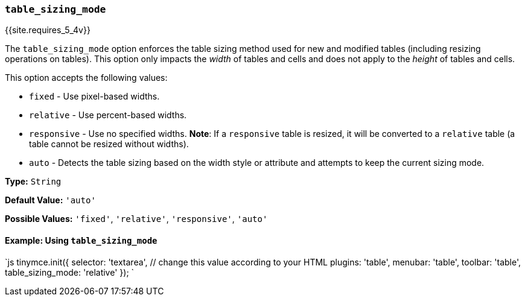 === `table_sizing_mode`

{{site.requires_5_4v}}

The `table_sizing_mode` option enforces the table sizing method used for new and modified tables (including resizing operations on tables). This option only impacts the _width_ of tables and cells and does not apply to the _height_ of tables and cells.

This option accepts the following values:

* `fixed` - Use pixel-based widths.
* `relative` - Use percent-based widths.
* `responsive` - Use no specified widths. *Note*: If a `responsive` table is resized, it will be converted to a `relative` table (a table cannot be resized without widths).
* `auto` - Detects the table sizing based on the width style or attribute and attempts to keep the current sizing mode.

*Type:* `String`

*Default Value:* `'auto'`

*Possible Values:*  `'fixed'`, `'relative'`, `'responsive'`, `'auto'`

==== Example: Using `table_sizing_mode`

`js
tinymce.init({
  selector: 'textarea',  // change this value according to your HTML
  plugins: 'table',
  menubar: 'table',
  toolbar: 'table',
  table_sizing_mode: 'relative'
});
`
